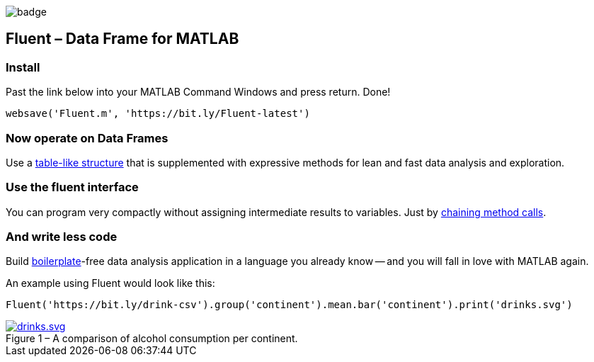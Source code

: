 image::https://github.com/soerensofke/MatlabDataFrame/workflows/self-hosted%20runner/badge.svg[]

Fluent – Data Frame for MATLAB
------------------------------

### Install
Past the link below into your MATLAB Command Windows and press return. Done! 
[source, MATLAB]
----
websave('Fluent.m', 'https://bit.ly/Fluent-latest')
----

### Now operate on Data Frames
:panel-data: https://en.wikipedia.org/wiki/Panel_data

Use a {panel-data}[table-like structure] that is supplemented with expressive methods for lean and fast data analysis and exploration.

### Use the fluent interface
:fluent-pattern: https://en.wikipedia.org/wiki/Fluent_interface

You can program very compactly without assigning intermediate results to variables. Just by {fluent-pattern}[chaining method calls].

### And write less code
:boiler-plate: https://en.wikipedia.org/wiki/Boilerplate_code

Build {boiler-plate}[boilerplate]-free data analysis application in a language you already know -- and you will fall in love with MATLAB again. 

.An example using Fluent would look like this:
[source, MATLAB]
----
Fluent('https://bit.ly/drink-csv').group('continent').mean.bar('continent').print('drinks.svg')
----

.A comparison of alcohol consumption per continent.
[#img-sunset]
[caption="Figure 1 – ", link=https://github.com/soerensofke/Fluent/blob/master/doc/drinks.svg]
image::doc/drinks.svg[drinks.svg]